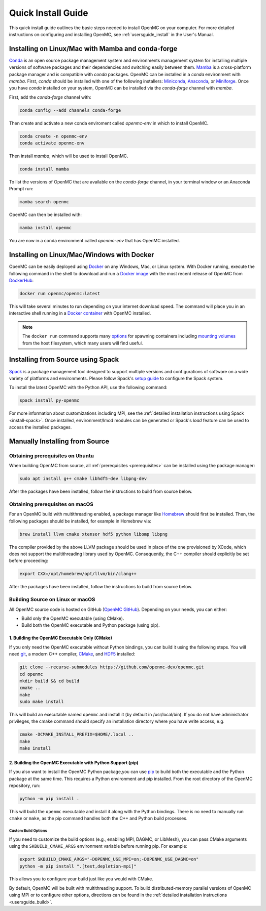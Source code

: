 .. _quickinstall:

===================
Quick Install Guide
===================

This quick install guide outlines the basic steps needed to install OpenMC on
your computer. For more detailed instructions on configuring and installing
OpenMC, see :ref:`usersguide_install` in the User's Manual.

--------------------------------------------------
Installing on Linux/Mac with Mamba and conda-forge
--------------------------------------------------

`Conda <https://conda.io/en/latest/>`_ is an open source package management
system and environments management system for installing multiple versions of
software packages and their dependencies and switching easily between them.
`Mamba <https://mamba.readthedocs.io/en/latest/>`_ is a cross-platform package
manager and is compatible with `conda` packages.
OpenMC can be installed in a `conda` environment with `mamba`.
First, `conda` should be installed with one of the following installers:
`Miniconda <https://docs.conda.io/en/latest/miniconda.html>`_,
`Anaconda <https://www.anaconda.com/>`_, or `Miniforge <https://github.com/conda-forge/miniforge>`_.
Once you have `conda` installed on your system, OpenMC can be installed via the
`conda-forge` channel with `mamba`.

First, add the `conda-forge` channel with:

.. code-block:: sh

    conda config --add channels conda-forge

Then create and activate a new conda enviroment called `openmc-env` in
which to install OpenMC.

.. code-block:: sh

    conda create -n openmc-env
    conda activate openmc-env

Then install `mamba`, which will be used to install OpenMC.

.. code-block:: sh

    conda install mamba

To list the versions of OpenMC that are available on the `conda-forge` channel,
in your terminal window or an Anaconda Prompt run:

.. code-block:: sh

    mamba search openmc

OpenMC can then be installed with:

.. code-block:: sh

    mamba install openmc

You are now in a conda environment called `openmc-env` that has OpenMC installed.

-------------------------------------------
Installing on Linux/Mac/Windows with Docker
-------------------------------------------

OpenMC can be easily deployed using `Docker <https://www.docker.com/>`_ on any
Windows, Mac, or Linux system. With Docker running, execute the following command
in the shell to download and run a `Docker image`_ with the most recent release
of OpenMC from `DockerHub <https://hub.docker.com/>`_:

.. code-block:: sh

    docker run openmc/openmc:latest

This will take several minutes to run depending on your internet download speed.
The command will place you in an interactive shell running in a `Docker
container`_ with OpenMC installed.

.. note:: The ``docker run`` command supports many `options`_ for spawning
          containers including `mounting volumes`_ from the host filesystem,
          which many users will find useful.

.. _Docker image: https://docs.docker.com/engine/reference/commandline/images/
.. _Docker container: https://www.docker.com/resources/what-container
.. _options: https://docs.docker.com/engine/reference/commandline/run/
.. _mounting volumes: https://docs.docker.com/storage/volumes/

----------------------------------
Installing from Source using Spack
----------------------------------

Spack_ is a package management tool designed to support multiple versions and
configurations of software on a wide variety of platforms and environments.
Please follow Spack's `setup guide`_ to configure the Spack system.

To install the latest OpenMC with the Python API, use the following command:

.. code-block:: sh

    spack install py-openmc

For more information about customizations including MPI, see the
:ref:`detailed installation instructions using Spack <install-spack>`.
Once installed, environment/lmod modules can be generated or Spack's `load` feature
can be used to access the installed packages.

.. _Spack: https://spack.readthedocs.io/en/latest/
.. _setup guide: https://spack.readthedocs.io/en/latest/getting_started.html

-------------------------------
Manually Installing from Source
-------------------------------

Obtaining prerequisites on Ubuntu
---------------------------------

When building OpenMC from source, all :ref:`prerequisites <prerequisites>` can
be installed using the package manager:

.. code-block:: sh

    sudo apt install g++ cmake libhdf5-dev libpng-dev

After the packages have been installed, follow the instructions to build from
source below.

Obtaining prerequisites on macOS
--------------------------------

For an OpenMC build with multithreading enabled, a package manager like
`Homebrew <https://brew.sh>`_ should first be installed. Then, the following
packages should be installed, for example in Homebrew via:

.. code-block:: sh

   brew install llvm cmake xtensor hdf5 python libomp libpng

The compiler provided by the above LLVM package should be used in place of the
one provisioned by XCode, which does not support the multithreading library used
by OpenMC. Consequently, the C++ compiler should explicitly be set before
proceeding:

.. code-block:: sh

   export CXX=/opt/homebrew/opt/llvm/bin/clang++

After the packages have been installed, follow the instructions to build from
source below.

Building Source on Linux or macOS
---------------------------------

All OpenMC source code is hosted on GitHub (`OpenMC GitHub <https://github.com/openmc-dev/openmc>`_).
Depending on your needs, you can either:

- Build only the OpenMC executable (using CMake).
- Build both the OpenMC executable and Python package (using pip).

1. Building the OpenMC Executable Only (CMake)
==============================================

If you only need the OpenMC executable without Python bindings, you can build it using 
the following steps. You will need `git <https://git-scm.com>`_, a modern C++ compiler, 
`CMake <https://cmake.org>`_, and `HDF5 <https://www.hdfgroup.org/solutions/hdf5/>`_ installed:

.. code-block:: bash

    git clone --recurse-submodules https://github.com/openmc-dev/openmc.git
    cd openmc
    mkdir build && cd build
    cmake ..
    make
    sudo make install

This will build an executable named ``openmc`` and install it (by default in
/usr/local/bin). If you do not have administrator privileges, the cmake command
should specify an installation directory where you have write access, e.g.

.. code-block:: sh

    cmake -DCMAKE_INSTALL_PREFIX=$HOME/.local ..
    make
    make install

2. Building the OpenMC Executable with Python Support (pip)
===========================================================

If you also want to install the OpenMC Python package,you can use 
`pip <https://pip.pypa.io/en/stable/>`_ to build both the executable and 
the Python package at the same time. This requires a Python environment 
and pip installed. From the root directory of the OpenMC repository, run:

.. code-block:: sh

    python -m pip install .

This will build the ``openmc`` executable and install it along with the Python bindings.
There is no need to manually run ``cmake`` or ``make``, as the pip command handles
both the C++ and Python build processes.

Custom Build Options
~~~~~~~~~~~~~~~~~~~~

If you need to customize the build options (e.g., enabling MPI, DAGMC, or LibMesh),
you can pass CMake arguments using the ``SKBUILD_CMAKE_ARGS`` environment variable
before running pip. For example:

.. code-block:: bash

    export SKBUILD_CMAKE_ARGS="-DOPENMC_USE_MPI=on;-DOPENMC_USE_DAGMC=on"
    python -m pip install ".[test,depletion-mpi]"

This allows you to configure your build just like you would with CMake.

By default, OpenMC will be built with multithreading support. To build
distributed-memory parallel versions of OpenMC using MPI or to configure other
options, directions can be found in the :ref:`detailed installation instructions
<usersguide_build>`.
